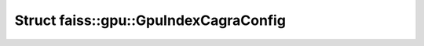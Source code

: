 Struct faiss::gpu::GpuIndexCagraConfig
======================================

.. doxygenstruct:: faiss::gpu::GpuIndexCagraConfig
